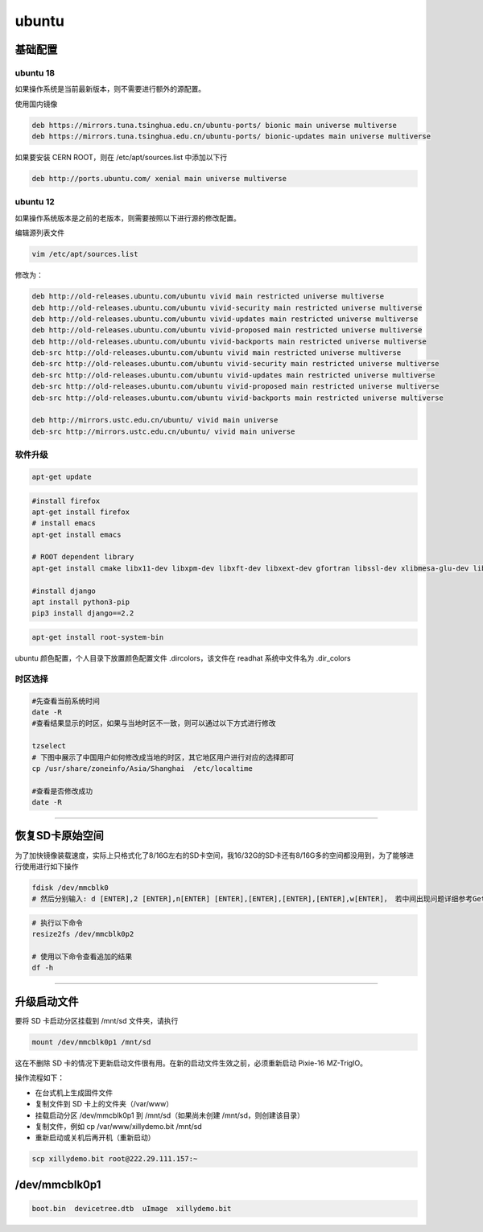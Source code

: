 .. ubuntu.md --- 
.. 
.. Description: 
.. Author: Hongyi Wu(吴鸿毅)
.. Email: wuhongyi@qq.com 
.. Created: 一 5月 27 21:25:03 2019 (+0800)
.. Last-Updated: 二 6月  9 10:10:34 2020 (+0800)
..           By: Hongyi Wu(吴鸿毅)
..     Update #: 11
.. URL: http://wuhongyi.cn 

##################################################
ubuntu
##################################################

============================================================
基础配置
============================================================

----------------------------------------------------------------------
ubuntu 18
----------------------------------------------------------------------

如果操作系统是当前最新版本，则不需要进行额外的源配置。

使用国内镜像

.. code::
   
  deb https://mirrors.tuna.tsinghua.edu.cn/ubuntu-ports/ bionic main universe multiverse
  deb https://mirrors.tuna.tsinghua.edu.cn/ubuntu-ports/ bionic-updates main universe multiverse


如果要安装 CERN ROOT，则在 /etc/apt/sources.list 中添加以下行

.. code:: 
	  
  deb http://ports.ubuntu.com/ xenial main universe multiverse


----------------------------------------------------------------------
ubuntu 12
----------------------------------------------------------------------

如果操作系统版本是之前的老版本，则需要按照以下进行源的修改配置。

编辑源列表文件

.. code:: bash

   vim /etc/apt/sources.list


修改为：

.. code:: bash
	  
  deb http://old-releases.ubuntu.com/ubuntu vivid main restricted universe multiverse   
  deb http://old-releases.ubuntu.com/ubuntu vivid-security main restricted universe multiverse   
  deb http://old-releases.ubuntu.com/ubuntu vivid-updates main restricted universe multiverse   
  deb http://old-releases.ubuntu.com/ubuntu vivid-proposed main restricted universe multiverse   
  deb http://old-releases.ubuntu.com/ubuntu vivid-backports main restricted universe multiverse   
  deb-src http://old-releases.ubuntu.com/ubuntu vivid main restricted universe multiverse   
  deb-src http://old-releases.ubuntu.com/ubuntu vivid-security main restricted universe multiverse   
  deb-src http://old-releases.ubuntu.com/ubuntu vivid-updates main restricted universe multiverse   
  deb-src http://old-releases.ubuntu.com/ubuntu vivid-proposed main restricted universe multiverse   
  deb-src http://old-releases.ubuntu.com/ubuntu vivid-backports main restricted universe multiverse 
   
  deb http://mirrors.ustc.edu.cn/ubuntu/ vivid main universe
  deb-src http://mirrors.ustc.edu.cn/ubuntu/ vivid main universe


----------------------------------------------------------------------
软件升级
----------------------------------------------------------------------

.. code:: bash
	  
   apt-get update



.. code:: bash
	  
   #install firefox
   apt-get install firefox
   # install emacs
   apt-get install emacs

   # ROOT dependent library
   apt-get install cmake libx11-dev libxpm-dev libxft-dev libxext-dev gfortran libssl-dev xlibmesa-glu-dev libglew1.5-dev libftgl-dev libmysqlclient-dev libfftw3-dev libcfitsio-dev graphviz-dev libavahi-compat-libdnssd-dev libxml2-dev libkrb5-dev libgsl0-dev libqt4-dev

   #install django
   apt install python3-pip
   pip3 install django==2.2
   
.. code:: bash
	  
   apt-get install root-system-bin


ubuntu 颜色配置，个人目录下放置颜色配置文件 .dircolors，该文件在 readhat 系统中文件名为 .dir_colors


----------------------------------------------------------------------
时区选择
----------------------------------------------------------------------

.. code:: bash
	  
   #先查看当前系统时间
   date -R   
   #查看结果显示的时区，如果与当地时区不一致，则可以通过以下方式进行修改

   tzselect
   # 下图中展示了中国用户如何修改成当地的时区，其它地区用户进行对应的选择即可
   cp /usr/share/zoneinfo/Asia/Shanghai  /etc/localtime

   #查看是否修改成功
   date -R  

.. image:: /_static/img/ubuntu_tzselect.png
   

----

============================================================
恢复SD卡原始空间
============================================================

为了加快镜像装载速度，实际上只格式化了8/16G左右的SD卡空间，我16/32G的SD卡还有8/16G多的空间都没用到，为了能够进行使用进行如下操作

.. code:: bash
	  
   fdisk /dev/mmcblk0
   # 然后分别输入: d [ENTER],2 [ENTER],n[ENTER] [ENTER],[ENTER],[ENTER],[ENTER],w[ENTER]， 若中间出现问题详细参考Getting started with Xillinux for Zynq-7000 EPP ， 然后重启linux 开机后


.. code:: bash
	  
   # 执行以下命令
   resize2fs /dev/mmcblk0p2

   # 使用以下命令查看追加的结果
   df -h


----

============================================================
升级启动文件
============================================================

要将 SD 卡启动分区挂载到 /mnt/sd 文件夹，请执行

.. code:: bash
	  
   mount /dev/mmcblk0p1 /mnt/sd


这在不删除 SD 卡的情况下更新启动文件很有用。在新的启动文件生效之前，必须重新启动 Pixie-16 MZ-TrigIO。

操作流程如下：

- 在台式机上生成固件文件
- 复制文件到 SD 卡上的文件夹（/var/www）
- 挂载启动分区 /dev/mmcblk0p1 到 /mnt/sd（如果尚未创建 /mnt/sd，则创建该目录）
- 复制文件，例如 cp /var/www/xillydemo.bit /mnt/sd
- 重新启动或关机后再开机（重新启动）


.. code:: bash
	  
   scp xillydemo.bit root@222.29.111.157:~


============================================================
/dev/mmcblk0p1
============================================================

.. code:: bash
	  
   boot.bin  devicetree.dtb  uImage  xillydemo.bit



.. ubuntu.md ends here 
